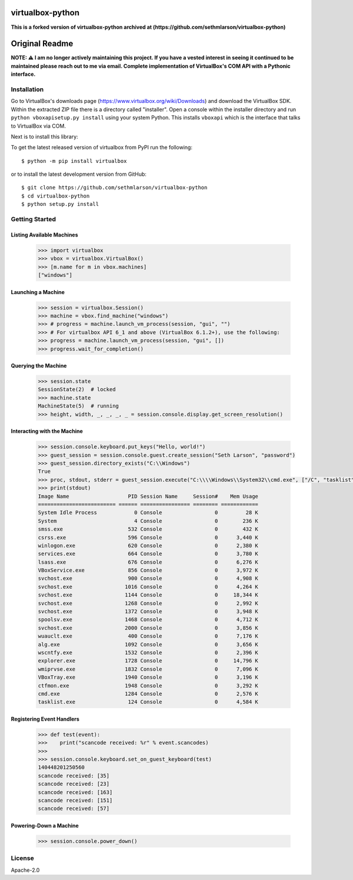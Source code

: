 virtualbox-python
*****************
**This is a forked version of virtualbox-python archived at (https://github.com/sethmlarson/virtualbox-python)**

Original Readme
******

.. image:: http://unmaintained.tech/badge.svg
  :target: http://unmaintained.tech
  :alt: No Maintenance Intended

**NOTE: ⚠️ I am no longer actively maintaining this project. If you have a vested interest in seeing it continued to be maintained please reach out to me via email.
Complete implementation of VirtualBox's COM API with a Pythonic interface.**

Installation
============

Go to VirtualBox's downloads page (https://www.virtualbox.org/wiki/Downloads) and download the VirtualBox SDK.
Within the extracted ZIP file there is a directory called "installer". Open a console within the installer directory
and run ``python vboxapisetup.py install`` using your system Python. This installs ``vboxapi`` which is the interface
that talks to VirtualBox via COM.

Next is to install this library:

To get the latest released version of virtualbox from PyPI run the following::

    $ python -m pip install virtualbox
    
or to install the latest development version from GitHub::

    $ git clone https://github.com/sethmlarson/virtualbox-python
    $ cd virtualbox-python
    $ python setup.py install

Getting Started 
===============

Listing Available Machines
--------------------------

 .. code-block::

    >>> import virtualbox
    >>> vbox = virtualbox.VirtualBox()
    >>> [m.name for m in vbox.machines]
    ["windows"]

Launching a Machine
-------------------

  .. code-block::

    >>> session = virtualbox.Session()
    >>> machine = vbox.find_machine("windows")
    >>> # progress = machine.launch_vm_process(session, "gui", "")
    >>> # For virtualbox API 6_1 and above (VirtualBox 6.1.2+), use the following:
    >>> progress = machine.launch_vm_process(session, "gui", [])
    >>> progress.wait_for_completion()

Querying the Machine
--------------------

 .. code-block::

    >>> session.state
    SessionState(2)  # locked
    >>> machine.state
    MachineState(5)  # running
    >>> height, width, _, _, _, _ = session.console.display.get_screen_resolution()

Interacting with the Machine
----------------------------

 .. code-block::

    >>> session.console.keyboard.put_keys("Hello, world!")
    >>> guest_session = session.console.guest.create_session("Seth Larson", "password")
    >>> guest_session.directory_exists("C:\\Windows")
    True
    >>> proc, stdout, stderr = guest_session.execute("C:\\\\Windows\\System32\\cmd.exe", ["/C", "tasklist"])
    >>> print(stdout)
    Image Name                   PID Session Name     Session#    Mem Usage
    ========================= ====== ================ ======== ============
    System Idle Process            0 Console                 0         28 K
    System                         4 Console                 0        236 K
    smss.exe                     532 Console                 0        432 K
    csrss.exe                    596 Console                 0      3,440 K
    winlogon.exe                 620 Console                 0      2,380 K
    services.exe                 664 Console                 0      3,780 K
    lsass.exe                    676 Console                 0      6,276 K
    VBoxService.exe              856 Console                 0      3,972 K
    svchost.exe                  900 Console                 0      4,908 K
    svchost.exe                 1016 Console                 0      4,264 K
    svchost.exe                 1144 Console                 0     18,344 K
    svchost.exe                 1268 Console                 0      2,992 K
    svchost.exe                 1372 Console                 0      3,948 K
    spoolsv.exe                 1468 Console                 0      4,712 K
    svchost.exe                 2000 Console                 0      3,856 K
    wuauclt.exe                  400 Console                 0      7,176 K
    alg.exe                     1092 Console                 0      3,656 K
    wscntfy.exe                 1532 Console                 0      2,396 K
    explorer.exe                1728 Console                 0     14,796 K
    wmiprvse.exe                1832 Console                 0      7,096 K
    VBoxTray.exe                1940 Console                 0      3,196 K
    ctfmon.exe                  1948 Console                 0      3,292 K
    cmd.exe                     1284 Console                 0      2,576 K
    tasklist.exe                 124 Console                 0      4,584 K

Registering Event Handlers
--------------------------

 .. code-block::

    >>> def test(event):
    >>>    print("scancode received: %r" % event.scancodes)
    >>>
    >>> session.console.keyboard.set_on_guest_keyboard(test)
    140448201250560
    scancode received: [35]
    scancode received: [23]
    scancode received: [163]
    scancode received: [151]
    scancode received: [57]

Powering-Down a Machine
-----------------------

  .. code-block::

    >>> session.console.power_down()

License
=======

Apache-2.0
